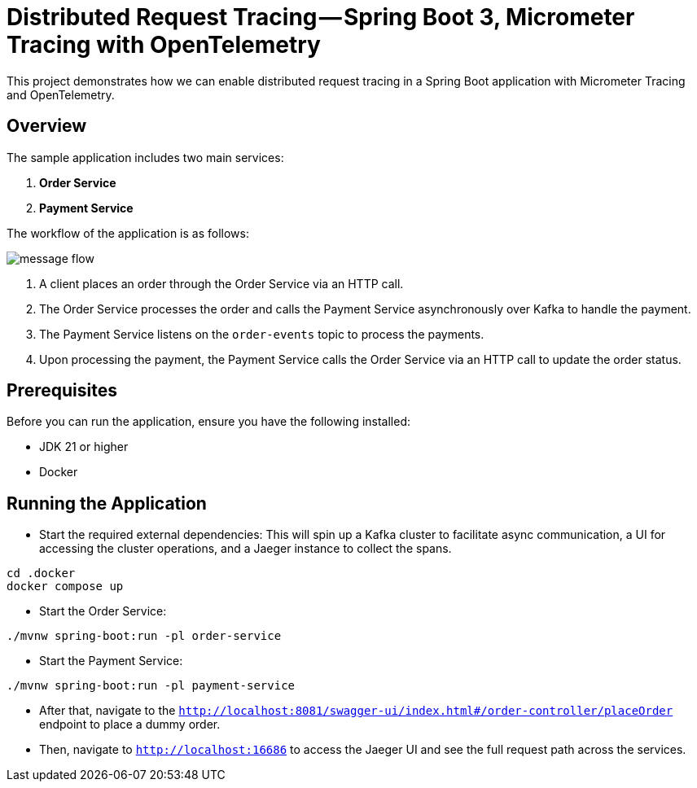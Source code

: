 = Distributed Request Tracing — Spring Boot 3, Micrometer Tracing with OpenTelemetry

This project demonstrates how we can enable distributed request tracing in a Spring Boot application with Micrometer Tracing and OpenTelemetry.

== Overview

The sample application includes two main services:

1. *Order Service*
2. *Payment Service*

The workflow of the application is as follows:

image::message_flow.png[]

1. A client places an order through the Order Service via an HTTP call.
2. The Order Service processes the order and calls the Payment Service asynchronously over Kafka to handle the payment.
3. The Payment Service listens on the `order-events` topic to process the payments.
4. Upon processing the payment, the Payment Service calls the Order Service via an HTTP call to update the order status.

== Prerequisites

Before you can run the application, ensure you have the following installed:

- JDK 21 or higher
- Docker

== Running the Application

* Start the required external dependencies:
This will spin up a Kafka cluster to facilitate async communication, a UI for accessing the cluster operations, and a Jaeger instance to collect the spans.

[source,bash]
----
cd .docker
docker compose up
----

* Start the Order Service:
[source,bash]
----
./mvnw spring-boot:run -pl order-service
----

* Start the Payment Service:
[source,bash]
----
./mvnw spring-boot:run -pl payment-service

----

* After that, navigate to the `http://localhost:8081/swagger-ui/index.html#/order-controller/placeOrder` endpoint to place a dummy order.

* Then, navigate to `http://localhost:16686` to access the Jaeger UI and see the full request path across the services.


